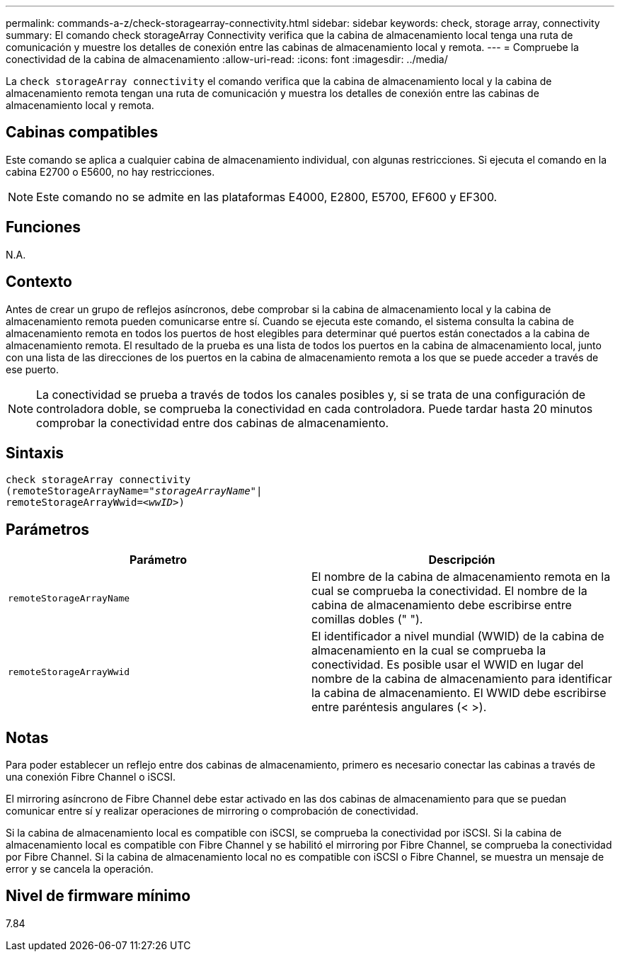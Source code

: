 ---
permalink: commands-a-z/check-storagearray-connectivity.html 
sidebar: sidebar 
keywords: check, storage array, connectivity 
summary: El comando check storageArray Connectivity verifica que la cabina de almacenamiento local tenga una ruta de comunicación y muestre los detalles de conexión entre las cabinas de almacenamiento local y remota. 
---
= Compruebe la conectividad de la cabina de almacenamiento
:allow-uri-read: 
:icons: font
:imagesdir: ../media/


[role="lead"]
La `check storageArray connectivity` el comando verifica que la cabina de almacenamiento local y la cabina de almacenamiento remota tengan una ruta de comunicación y muestra los detalles de conexión entre las cabinas de almacenamiento local y remota.



== Cabinas compatibles

Este comando se aplica a cualquier cabina de almacenamiento individual, con algunas restricciones. Si ejecuta el comando en la cabina E2700 o E5600, no hay restricciones.

[NOTE]
====
Este comando no se admite en las plataformas E4000, E2800, E5700, EF600 y EF300.

====


== Funciones

N.A.



== Contexto

Antes de crear un grupo de reflejos asíncronos, debe comprobar si la cabina de almacenamiento local y la cabina de almacenamiento remota pueden comunicarse entre sí. Cuando se ejecuta este comando, el sistema consulta la cabina de almacenamiento remota en todos los puertos de host elegibles para determinar qué puertos están conectados a la cabina de almacenamiento remota. El resultado de la prueba es una lista de todos los puertos en la cabina de almacenamiento local, junto con una lista de las direcciones de los puertos en la cabina de almacenamiento remota a los que se puede acceder a través de ese puerto.

[NOTE]
====
La conectividad se prueba a través de todos los canales posibles y, si se trata de una configuración de controladora doble, se comprueba la conectividad en cada controladora. Puede tardar hasta 20 minutos comprobar la conectividad entre dos cabinas de almacenamiento.

====


== Sintaxis

[source, cli, subs="+macros"]
----
check storageArray connectivity
(remoteStorageArrayName=pass:quotes[_"storageArrayName"_]|
remoteStorageArrayWwid=<pass:quotes[_wwID_]>)
----


== Parámetros

|===
| Parámetro | Descripción 


 a| 
`remoteStorageArrayName`
 a| 
El nombre de la cabina de almacenamiento remota en la cual se comprueba la conectividad. El nombre de la cabina de almacenamiento debe escribirse entre comillas dobles (" ").



 a| 
`remoteStorageArrayWwid`
 a| 
El identificador a nivel mundial (WWID) de la cabina de almacenamiento en la cual se comprueba la conectividad. Es posible usar el WWID en lugar del nombre de la cabina de almacenamiento para identificar la cabina de almacenamiento. El WWID debe escribirse entre paréntesis angulares (< >).

|===


== Notas

Para poder establecer un reflejo entre dos cabinas de almacenamiento, primero es necesario conectar las cabinas a través de una conexión Fibre Channel o iSCSI.

El mirroring asíncrono de Fibre Channel debe estar activado en las dos cabinas de almacenamiento para que se puedan comunicar entre sí y realizar operaciones de mirroring o comprobación de conectividad.

Si la cabina de almacenamiento local es compatible con iSCSI, se comprueba la conectividad por iSCSI. Si la cabina de almacenamiento local es compatible con Fibre Channel y se habilitó el mirroring por Fibre Channel, se comprueba la conectividad por Fibre Channel. Si la cabina de almacenamiento local no es compatible con iSCSI o Fibre Channel, se muestra un mensaje de error y se cancela la operación.



== Nivel de firmware mínimo

7.84
